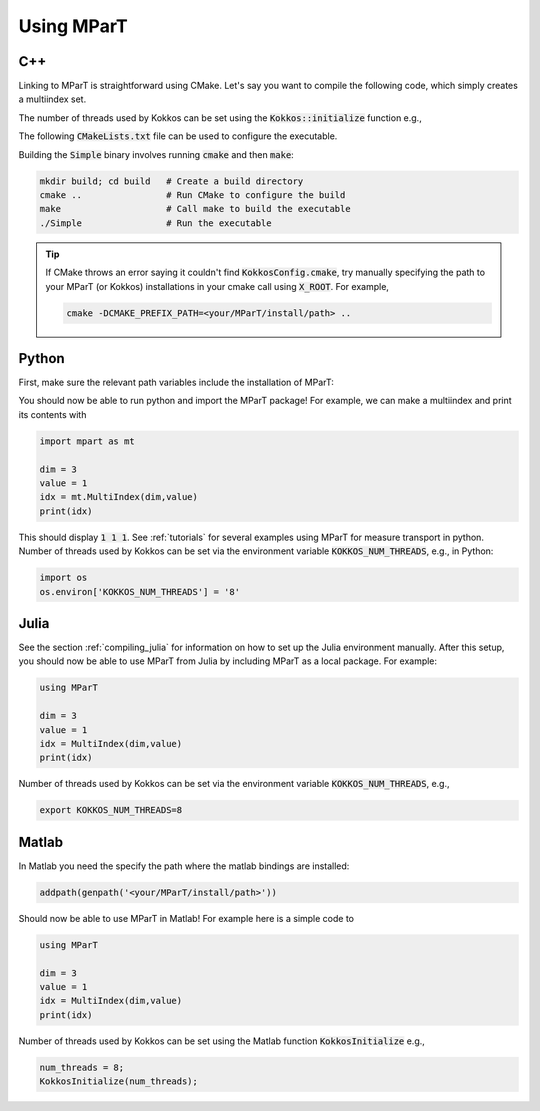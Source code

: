 .. _example:

Using MParT
----------------------

C++
^^^^^^^^^
Linking to MParT is straightforward using CMake.  Let's say you want to compile the following code, which simply creates a multiindex set.

.. code-block:: cpp
    :caption: SmallExample.cpp

    #include <Kokkos_Core.hpp>
    #include <MParT/MultiIndices/MultiIndexSet.h>

    using namespace mpart;

    int main(){
        Kokkos::initialize();
        {
        unsigned int dim = 2;

        MultiIndexSet mset = MultiIndexSet::CreateTotalOrder(dim,2);
        mset.Visualize();

        }
        Kokkos::finalize();
        return 0;
    }

The number of threads used by Kokkos can be set using the :code:`Kokkos::initialize` function e.g.,

.. code-block:: cpp 
    args.num_threads = 8;
    Kokkos::initialize(args);

The following :code:`CMakeLists.txt` file can be used to configure the executable.

.. code-block:: cmake
    :caption: CMakeLists.txt

    cmake_minimum_required (VERSION 3.13)

    project(SimpleExample)

    set(CMAKE_CXX_STANDARD 17)

    find_package(Kokkos REQUIRED)
    find_package(MParT REQUIRED)
    message(STATUS "KOKKOS_FOUND = ${Kokkos_FOUND}")
    message(STATUS "MPART_FOUND = ${MParT_FOUND}")

    add_executable(Simple SimpleExample.cpp)
    target_link_libraries(Simple MParT::mpart Kokkos::kokkos Eigen3::Eigen)

Building the :code:`Simple` binary involves running :code:`cmake` and then :code:`make`:

.. code-block:: bash

    mkdir build; cd build   # Create a build directory
    cmake ..                # Run CMake to configure the build
    make                    # Call make to build the executable
    ./Simple                # Run the executable

.. tip::
   If CMake throws an error saying it couldn't find :code:`KokkosConfig.cmake`, try manually specifying the path to your MParT (or Kokkos) installations in your cmake call using :code:`X_ROOT`.  For example,

   .. code-block:: bash

       cmake -DCMAKE_PREFIX_PATH=<your/MParT/install/path> ..

Python
^^^^^^^^^
First, make sure the relevant path variables include the installation of MParT:

.. tab-set::

    .. tab-item:: MacOS

        .. code-block:: bash

            export PYTHONPATH=$PYTHONPATH:<your/MParT/install/path>/python
            export DYLD_LIBRARY_PATH=$DYLD_LIBRARY_PATH:<your/MParT/install/path>/lib:<your/MParT/install/path>/python

    .. tab-item:: Linux

        .. code-block:: bash

            export PYTHONPATH=$PYTHONPATH:<your/MParT/install/path>/python
            export LD_LIBRARY_PATH=$LD_LIBRARY_PATH:<your/MParT/install/path>/lib:<your/MParT/install/path>/python

You should now be able to run python and import the MParT package! For example, we can make a multiindex and print its contents with

.. code-block:: python

    import mpart as mt

    dim = 3
    value = 1
    idx = mt.MultiIndex(dim,value)
    print(idx)

This should display :code:`1 1 1`. See :ref:`tutorials` for several examples using MParT for measure transport in python.
Number of threads used by Kokkos can be set via the environment variable :code:`KOKKOS_NUM_THREADS`, e.g., in Python:

.. code-block:: python

    import os
    os.environ['KOKKOS_NUM_THREADS'] = '8'

Julia
^^^^^^^^^^
See the section :ref:`compiling_julia` for information on how to set up the Julia environment manually. After this setup, you should now be able to use MParT from Julia by including MParT as a local package.  For example:

.. code-block:: julia

    using MParT

    dim = 3
    value = 1
    idx = MultiIndex(dim,value)
    print(idx)

Number of threads used by Kokkos can be set via the environment variable :code:`KOKKOS_NUM_THREADS`, e.g.,

.. code-block:: bash

    export KOKKOS_NUM_THREADS=8

Matlab
^^^^^^^^^^
In Matlab you need the specify the path where the matlab bindings are installed:

.. code-block:: matlab

    addpath(genpath('<your/MParT/install/path>'))

Should now be able to use MParT in Matlab! For example here is a simple code to

.. code-block:: matlab

    using MParT

    dim = 3
    value = 1
    idx = MultiIndex(dim,value)
    print(idx)

Number of threads used by Kokkos can be set using the Matlab function :code:`KokkosInitialize` e.g.,

.. code-block:: matlab
    
    num_threads = 8;
    KokkosInitialize(num_threads);
